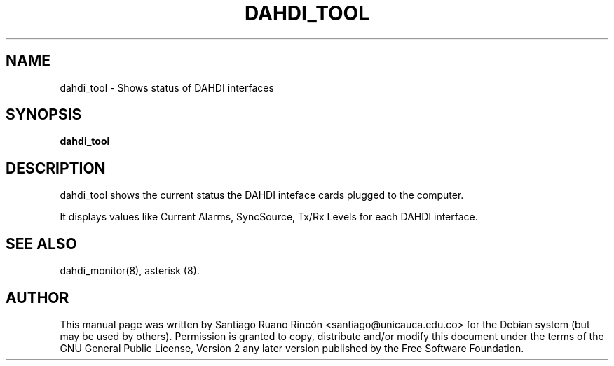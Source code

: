 .TH "DAHDI_TOOL" "8" "16 June 2008" "" ""

.SH NAME
dahdi_tool \- Shows status of DAHDI interfaces
.SH SYNOPSIS

.B dahdi_tool

.SH DESCRIPTION
dahdi_tool shows the current status the DAHDI inteface cards plugged 
to the computer.

It displays values like Current Alarms, SyncSource, Tx/Rx
Levels for each DAHDI interface.

.SH SEE ALSO
dahdi_monitor(8), asterisk (8).

.SH AUTHOR
This manual page was written by Santiago Ruano Rinc\['o]n 
<santiago@unicauca.edu.co> for
the Debian system (but may be used by others).  Permission is
granted to copy, distribute and/or modify this document under
the terms of the GNU General Public License, Version 2 any 
later version published by the Free Software Foundation.
